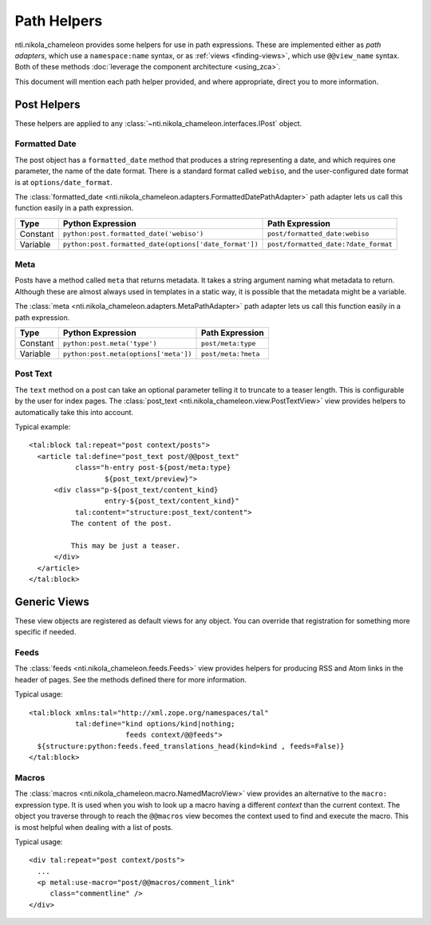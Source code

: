 ==============
 Path Helpers
==============

.. highlight:: xml

nti.nikola_chameleon provides some helpers for use in path
expressions. These are implemented either as *path adapters*, which
use a ``namespace:name`` syntax, or as :ref:`views <finding-views>`,
which use ``@@view_name`` syntax. Both of these methods :doc:`leverage
the component architecture <using_zca>`.

This document will mention each path helper provided, and where
appropriate, direct you to more information.

Post Helpers
============

These helpers are applied to any
:class:`~nti.nikola_chameleon.interfaces.IPost` object.

Formatted Date
--------------

The post object has a ``formatted_date`` method that produces a string
representing a date, and which requires one parameter, the name of the
date format. There is a standard format called ``webiso``, and the
user-configured date format is at ``options/date_format``.

The :class:`formatted_date
<nti.nikola_chameleon.adapters.FormattedDatePathAdapter>` path adapter
lets us call this function easily in a path expression.

.. list-table::
   :header-rows: 1

   * - Type
     - Python Expression
     - Path Expression
   * - Constant
     - ``python:post.formatted_date('webiso')``
     - ``post/formatted_date:webiso``
   * - Variable
     - ``python:post.formatted_date(options['date_format'])``
     - ``post/formatted_date:?date_format``

Meta
----

Posts have a method called ``meta`` that returns metadata. It takes a
string argument naming what metadata to return. Although these are
almost always used in templates in a static way, it is possible that
the metadata might be a variable.

The :class:`meta
<nti.nikola_chameleon.adapters.MetaPathAdapter>` path adapter
lets us call this function easily in a path expression.

.. list-table::
   :header-rows: 1

   * - Type
     - Python Expression
     - Path Expression
   * - Constant
     - ``python:post.meta('type')``
     - ``post/meta:type``
   * - Variable
     - ``python:post.meta(options['meta'])``
     - ``post/meta:?meta``

Post Text
---------

The ``text`` method on a post can take an optional parameter telling
it to truncate to a teaser length. This is configurable by the user
for index pages.
The :class:`post_text <nti.nikola_chameleon.view.PostTextView>` view
provides helpers to automatically take this into account.

Typical example::

      <tal:block tal:repeat="post context/posts">
        <article tal:define="post_text post/@@post_text"
                 class="h-entry post-${post/meta:type}
                        ${post_text/preview}">
            <div class="p-${post_text/content_kind}
                        entry-${post_text/content_kind}"
                 tal:content="structure:post_text/content">
                The content of the post.

                This may be just a teaser.
            </div>
        </article>
      </tal:block>

Generic Views
=============

These view objects are registered as default views for any object. You
can override that registration for something more specific if needed.

.. seealso:: :ref:`supplied-viewlets`

Feeds
-----

The :class:`feeds <nti.nikola_chameleon.feeds.Feeds>` view provides
helpers for producing RSS and Atom links in the header of pages. See
the methods defined there for more information.

Typical usage::

    <tal:block xmlns:tal="http://xml.zope.org/namespaces/tal"
               tal:define="kind options/kind|nothing;
                           feeds context/@@feeds">
      ${structure:python:feeds.feed_translations_head(kind=kind , feeds=False)}
    </tal:block>

.. _macros-view:

Macros
------

.. seealso:: :doc:`macros`


The :class:`macros <nti.nikola_chameleon.macro.NamedMacroView>`
view provides an alternative to the ``macro:`` expression type. It is used
when you wish to look up a macro having a different *context* than the
current context. The object you traverse through to reach the
``@@macros`` view becomes the context used to find and execute the
macro. This is most helpful when dealing with a list of posts.

Typical usage::

    <div tal:repeat="post context/posts">
      ...
      <p metal:use-macro="post/@@macros/comment_link"
         class="commentline" />
    </div>
